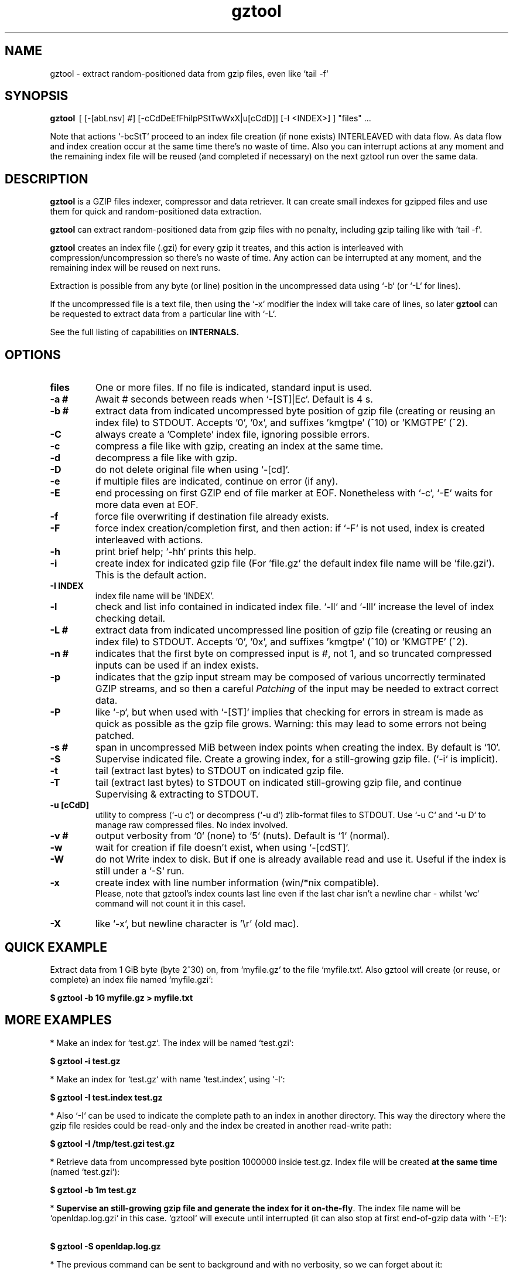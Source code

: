 .\"                                      Hey, EMACS: -*- nroff -*-
.\" (C) Copyright 2021 Roberto S. Galende <roberto.s.galende@gmail.com>,
.\"
.\" First parameter, NAME, should be all caps
.\" Second parameter, SECTION, should be 1-8, maybe w/ subsection
.\" other parameters are allowed: see man(7), man(1)
.TH gztool 1 "Feb 20 2021" "gztool v1.1"
.\" Please adjust this date whenever revising the manpage.
.\"
.\" Some roff macros, for reference:
.\" .nh        disable hyphenation
.\" .hy        enable hyphenation
.\" .ad l      left justify
.\" .ad b      justify to both left and right margins
.\" .nf        disable filling
.\" .fi        enable filling
.\" .br        insert line break
.\" .sp <n>    insert n+1 empty lines
.\" for manpage-specific macros, see man(7)
.SH NAME
gztool \- extract random-positioned data from gzip files, even like `tail -f`
.SH SYNOPSIS
.B gztool
.RI \ [\ [-[abLnsv]\ #]\ [-cCdDeEfFhilpPStTwWxX|u[cCdD]]\ [-I\ <INDEX>]\ ]\ "files"\ ...
.br

Note that actions `-bcStT` proceed to an index file creation (if
none exists) INTERLEAVED with data flow. As data flow and
index creation occur at the same time there's no waste of time.
Also you can interrupt actions at any moment and the remaining
index file will be reused (and completed if necessary) on the
next gztool run over the same data.
.SH DESCRIPTION
\fBgztool\fP is a GZIP files indexer, compressor and data retriever.
It can create small indexes for gzipped files and use them
for quick and random-positioned data extraction.

\fBgztool\fP can extract random-positioned data from gzip files with no penalty,
including gzip tailing like with `tail -f`.

\fBgztool\fP creates an index file (.gzi) for every gzip it treates,
and this action is interleaved with compression/uncompression
so there's no waste of time. Any action can be interrupted at
any moment, and the remaining index will be reused on next runs.

Extraction is possible from any byte (or line) position
in the uncompressed data using `-b` (or `-L` for lines).

If the uncompressed file is a text file, then using
the `-x` modifier the index will take care of lines, so later \fBgztool\fP can be
requested to extract data from a particular line with `-L`.

See the full listing of capabilities on \fBINTERNALS\fp.
.BR
.SH OPTIONS
.TP
.BR \fBfiles\fP
One or more files. If no file is indicated, standard input is used.
.TP
.BR \-a\ #
Await # seconds between reads when `-[ST]|Ec`. Default is 4 s.
.TP
.BR \-b\ #
extract data from indicated uncompressed byte position of
gzip file (creating or reusing an index file) to STDOUT.
Accepts '0', '0x', and suffixes 'kmgtpe' (^10) or 'KMGTPE' (^2).
.TP
.BR \-C
always create a 'Complete' index file, ignoring possible errors.
.TP
.BR \-c
compress a file like with gzip, creating an index at the same time.
.TP
.BR \-d
decompress a file like with gzip.
.TP
.BR \-D
do not delete original file when using `-[cd]`.
.TP
.BR \-e
if multiple files are indicated, continue on error (if any).
.TP
.BR \-E
end processing on first GZIP end of file marker at EOF.
Nonetheless with `-c`, `-E` waits for more data even at EOF.
.TP
.BR \-f
force file overwriting if destination file already exists.
.TP
.BR \-F
force index creation/completion first, and then action:
if `-F` is not used, index is created interleaved with actions.
.TP
.BR \-h
print brief help; `-hh` prints this help.
.TP
.BR \-i
create index for indicated gzip file (For 'file.gz' the default 
index file name will be 'file.gzi'). This is the default action.
.TP
.BR \-I\ INDEX
index file name will be 'INDEX'.
.TP
.BR \-l
check and list info contained in indicated index file.
`-ll` and `-lll` increase the level of index checking detail.
.TP
.BR \-L\ #
extract data from indicated uncompressed line position of
gzip file (creating or reusing an index file) to STDOUT.
Accepts '0', '0x', and suffixes 'kmgtpe' (^10) or 'KMGTPE' (^2).
.TP
.BR \-n\ #
indicates that the first byte on compressed input is #, not 1,
and so truncated compressed inputs can be used if an index exists.
.TP
.BR \-p
indicates that the gzip input stream may be composed of various
uncorrectly terminated GZIP streams, and so then a careful
\fIPatching\fP of the input may be needed to extract correct data.
.TP
.BR \-P
like `-p`, but when used with `-[ST]` implies that checking
for errors in stream is made as quick as possible as the gzip file
grows. Warning: this may lead to some errors not being patched.
.TP
.BR \-s\ #
span in uncompressed MiB between index points when
creating the index. By default is `10`.
.TP
.BR \-S
Supervise indicated file.
Create a growing index,
for a still-growing gzip file. (`-i` is implicit).
.TP
.BR \-t
tail (extract last bytes) to STDOUT on indicated gzip file.
.TP
.BR \-T
tail (extract last bytes) to STDOUT on indicated still-growing
gzip file, and continue Supervising & extracting to STDOUT.
.TP
.BR \-u\ [cCdD]
utility to compress (`-u c`) or decompress (`-u d`)
zlib-format files to STDOUT. Use `-u C` and `-u D`
to manage raw compressed files. No index involved.
.TP
.BR \-v\ #
output verbosity
from `0` (none) to `5` (nuts). Default is `1` (normal).
.TP
.BR \-w
wait for creation if file doesn't exist, when using `-[cdST]`.
.TP
.BR \-W
do not Write index to disk. But if one is already available
read and use it. Useful if the index is still under a `-S` run.
.TP
.BR \-x
create index with line number information (win/*nix compatible).
.br
Please, note that gztool's index counts last line even if the last char isn't a newline char - whilst `wc` command will not count it in this case!.
.TP
.BR \-X
like `-x`, but newline character is '\\r' (old mac).
.br
.SH QUICK EXAMPLE
Extract data from 1 GiB byte (byte 2^30) on,
from `myfile.gz` to the file `myfile.txt`. Also gztool will
create (or reuse, or complete) an index file named `myfile.gzi`:

.BR \ \ \ \ $\ gztool\ -b\ 1G\ myfile.gz\ >\ myfile.txt
.br

.SH MORE EXAMPLES
.br
* Make an index for `test.gz`. The index will be named `test.gzi`:

.BR \ \ \ \ $\ gztool\ -i\ test.gz
.br


* Make an index for `test.gz` with name `test.index`, using `-I`:

.BR \ \ \ \ $\ gztool\ -I\ test.index\ test.gz
.br

* Also `-I` can be used to indicate the complete path to an index in another directory. This way the directory where the gzip file resides could be read-only and the index be created in another read-write path:

.BR \ \ \ \ $\ gztool\ -I\ /tmp/test.gzi\ test.gz
.br

* Retrieve data from uncompressed byte position 1000000 inside test.gz. Index file will be created \fBat the same time\fP (named `test.gzi`):

.BR \ \ \ \ $\ gztool\ -b\ 1m\ test.gz
.br


* \fBSupervise an still-growing gzip file and generate the index for it on-the-fly\fP. The index file name will be `openldap.log.gzi` in this case. `gztool` will execute until interrupted (it can also stop at first end-of-gzip data with `-E`):

.BR \ \ \ \ $\ gztool\ -S\ openldap.log.gz
.br


* The previous command can be sent to background and with no verbosity, so we can forget about it:

.BR \ \ \ \ $\ gztool\ -v0\ -S\ openldap.log.gz\ &
.br


Creating and index for all "*gz" files in a directory:

.BR \ \ \ \ $\ gztool\ -i\ *gz
.br


* Extract data from `project.gz` byte at 1 GiB to STDOUT, and use `grep` on this output. Index file name will be `project.gzi`:

.BR \ \ \ \ $\ gztool\ -b\ 1G\ project.gz\ |\ grep\ -i\ "balance\ =\ "
.br


* Please, note that STDOUT is used for data extraction with `-bcdtT` modifiers, so an explicit command line redirection is needed if output is to be stored in a file:

.BR \ \ \ \ $\ gztool\ -b\ 99m\ project.gz\ >\ uncompressed.data
.br


* Extract data from a gzipped file which index is still growing with a `gztool -S` process that is monitoring the (still-growing) gzip file: in this case the use of `-W` will not try to update the index on disk so the other process is not disturb! (Note that `gztool` always tries to update the index used if it thinks it's necessary):

.BR \ \ \ \ $\ gztool\ -Wb\ 100k\ still-growing-gzip-file.gz\ >\ mytext
.br


* Extract data from line 10 million, to STDOUT:

.BR \ \ \ \ $\ gztool\ -L\ 10m\ compressed_text_file.gz
.br


* Nonetheless note that if in the precedent example an index was previously created for the gzip file without the `-x` parameter (or not using `-L`), \fBas it doesn't contain line numbering info\fP, `gztool` will complain and stop. This can be circumvented by telling `gztool` to use another new index file name (`-I`), or even not using anyone at all with `-W` (do not write index) and an index file name that doesn't exists (in this case `None` - it won't be created because of `-W`), and so ((just) this time) the gzip will be processed from the beginning:

.BR \ \ \ \ $\ gztool\ -L\ 10m\ -WI\ None\ compressed_text_file.gz
.br


* Extract all data from a \fBrsyslog's veryRobustZip\fP (//www.rsyslog.com/doc/v8-stable/configuration/modules/omfile.html#veryrobustzip) that contains dirty data. This *corrupted-gzip-files* can arise when using \fBrsyslog's veryRobustZip omfile option\fP and the process that is logging is abruptly terminated and then restarted - this produces an incorrectly-terminated-gzip stream that is followed by another gzip stream **in the same file**. `gzip` (nor `zlib`) cannot read this files beyond the point of error. But `gztool` can correctly extract all data (and only good data) using `-p` (*patch*) parameter:

.BR \ \ \ \ $\ gztool\ -p\ -b0\ compressed_text_file.gz
.br

This creates, as usual, the index file `compressed_text_file.gzi`. In order to not create it, `-W` (*do not Write index*) can be used:

.BR \ \ \ \ $\ gztool\ -pWb0\ compressed_text_file.gz
.br

Note that `-p` can require up to twice the time for decompression, because it performs two decompression processes: the usual one, and another one that is performed **in advance** of the usual and which is the one that detects errors, marks them, and finds new entry points to end/begin the decompression circumventing the problems.
.br
Note also that these *corrupted-gzip-files* should be always decompressed with `-p` parameter, even if a `gztool` index file exists for them, because the index file stores entry points, but does not store where do errors occur in the `gzip` file.
That said, if the `-[bL]` point of extraction is beyond the point(s) of error in the `gzip` file and an index file exists, then the decompression can proceed fine without `-p`, as the index points stored in the index file are always clean.
.br


* When tailing an still-growing gzip file (`-T`) that could contain errors at some point, one may still want to obtain output from the gzip stream as soon as possible - this is what the patching option `-P` is for (like `-p` but capitalized): with `-p` `gztool` decompress the stream about 48 kiB ahead of the output that is actually shown/written in order to catch possible gzip-stream errors ahead of output, and so maintain always a clean output without error-introduced artifacts. This has the side effect that output must always wait for that 48 kiB of data to be available in advance, which if the file grows slowly can take a very long time. With `-P` the buffer-ahead restriction is relaxed to just as few bytes as available before reaching end-of-file and waiting for new data, so responsiveness is as quick as without `-p`. The side effect of `-P` is that depending on the gzip file some errors may lead to incorrect output being shown/written - though in this case a "\fBPATCHING WARNING\fP" would be shown (to stderr).

.BR \ \ \ \ $\ gztool\ -PT\ application_log.gz
.br

The same applies to `-S` though in this case there's no output, as only the index is being constructed:

.BR \ \ \ \ $\ gztool\ -PS\ application_log.gz
.br


* To tail to stdout, \fIlike a\fP `tail -f`, an still-growing gzip file (an index file will be created with name `still-growing-gzip-file.gzi` in this case):

.BR \ \ \ \ $\ gztool\ -T\ still-growing-gzip-file.gz
.br


* More on files still being "Supervised" (`-S`) by another `gztool` instance: they can also be tailed \fIà la\fP `tail -f` without updating the index on disk using `-W`:

.BR \ \ \ \ $\ gztool\ -WT\ still-growing-gzip-file.gz
.br


* Compress (`-c`) an still growing (`-E`) file: in this case both `still-growing-file.gz` and `still-growing-file.gzi` files will be created \fIon-the-fly\fP as the source file grows. Note that in order to terminate compression, Ctrl+C must be used to kill gztool: this results in an incomplete-gzip-file as per GZIP standard, but this is not important as it will contain all the source data, and both `gzip` and `gztool` (or any other tool) can correctly and completely decompress it:

.BR \ \ \ \ $\ gztool\ -Ec\ still-growing-file
.br


* If you have an \fIincomplete\fP index file (it just does not have the length of the source data, as it didn't correctly finish) and want to make it complete and so that the length of the uncompressed data be stored, just unconditionally \fIcomplete\fP it with `-C` with a new `-i` run over your gzip file: note that as the existent index data is used (in this case the file `my-incomplete-gzip-data.gzi`), only last compressed bytes are decompressed to complete this action:

.BR \ \ \ \ $\ gztool\ -Ci\ my-incomplete-gzip-data.gz
.br


* Decompress a file like with gzip (`-d`), but do not delete (`-D`) the original one: Decompressed file will be `myfile`. Note that gzipped file \fBmust\fP have a ".gz" extension or `gztool` will complain:

.BR \ \ \ \ $\ gztool\ -Dd\ myfile.gz
.br


* Decompress a file that does not have ".gz" file extension, like with gzip (`-d`):

.BR \ \ \ \ $\ cat\ mycompressedfile\ |\ gztool\ -d\ >\ my_uncompressed_file
.br


* Show internals of all index files in this directory. `-e` is used not to stop the process on the first error, if a `*.gzi` file is not a valid gzip index file. The `-ll` list option repetition will show data about each index point. `-lll` also decompress each point's window to ensure index integrity:

.BR \ \ \ \ $\ gztool\ -ell\ *.gzi
.br


If `gztool` finds the gzip file companion of the index file, some statistics are shown, like the index/gzip size ratio, or the ratio of compression of the gzip file. 
Also, if the gzip is complete, the size of the uncompressed data is shown. This number is interesting if the gzip file is bigger than 4 GiB, in which case `gunzip -l` cannot correctly calculate it as it is limited to a 32 bit counter (see //tools.ietf.org/html/rfc1952#page-5), or if the gzip file is in `bgzip` format, in which case `gunzip -l` would only show data about the first block (< 64 kiB).
.br
Note that `gztool -l` tries to guess the companion gzip file of the index looking for a file with the same name, but without the `i` of the `.gzi` file name extension, or without the `.gzi`. But the gzip file name can also be directly indicated with this format:

.BR \ \ \ \ $\ gztool\ -l\ -I\ index_filename\ gzip_filename
.br

In this latter case only a pair of index+gzip filenames can be indicated with each use.
.br


* Use a truncated gzip file (100000 first bytes are removed: (not zeroed, removed); if they're zeroed cautions are the same, but `-n` is not needed), to extract from byte 20 MiB, \fBusing a previously generated index\fP: as far as the `-b` parameter refers to a byte \fBafter\fP an index point (See `-ll`) and `-n` be less than that needed first index point, this is always possible. In this case \fI-I gzip_filename.gzi\fP is implicit:


.BR \ \ \ \ $\ gztool\ -n\ 100001\ -b\ 20M\ gzip_filename.gz
.br

Take into account that, as shown, the first byte of the truncated `gzip_filename.gz` file is numbered **100001**, that is, the bytes retain the order number in which they appear in the original file (that's the reason why it is not the *1* byte).
.br
Please, note that index point positions at index file \fBmay require also the previous byte\fP to be available in the truncated gzip file, as gzip stream is not byte-rounded but a stream of pure bits. Thus \fIif you're thinking on truncating a gzip file, please do it always at least by one byte before the indicated index point in the gzip\fP - as said, it may not be needed, but in 7 of 8 cases it is needed.
.br

.SH INTERNALS
By default gzip-compressed files cannot be accessed in random mode: any byte required at position N requires the complete gzip file to be decompressed from the beginning to the N byte.   
Nonetheless Mark Adler, the author of zlib (//github.com/madler/zlib), provided years ago a cryptic file named `zran.c` (//github.com/madler/zlib/blob/master/examples/zran.c) that creates an "index" of "windows" filled with 32 kiB of uncompressed data at different positions along the un/compressed file, which can be used to initialize the zlib library and make it behave as if compressed data begin there.   

\fBgztool\fP builds upon zran.c to provide a useful command line tool. 
Also, some optimizations has been made:

.br
* \fBgztool\fP can correctly read \fIincomplete gzip-concatenated-files\fP (using `-p`), that is, a gzip composed of a concatenation of `gzip` files, some of which are not correctly terminated. This can happen, for example, when using \fIrsyslog's veryRobustZip omfile option\fP (//www.rsyslog.com/doc/v8-stable/configuration/modules/omfile.html#veryrobustzip) and the process that is logging is abruptly terminated and then restarted.
.br

* \fBgztool\fP can store line numbering information in the index using `-[xX]` (use only if source data is text!), and retrieve data from a specific line number using `-L`.
.br

* \fBgztool\fP can \fBSupervise an still-growing gzip file\fP (for example, a log created by rsyslog directly in gzip format) and generate the index on-the-fly, thus reducing in the practice to zero the time of index creation. See `-S`.
.br

* extraction of data and index creation are interleaved, so there's no waste of time for the index creation.
.br

* \fBindex files are reusable\fP, so they can be stopped at any time and reused and/or completed later.
.br

* an \fIex novo\fP index file format has been created to store the index
.br

* span between index points is raised by default from 1 MiB to 10 MiB, and can be adjusted with `-s` (\fIspan\fP).
.br

* windows \fBare compressed\fP in file
.br

* windows are not loaded in memory unless they're needed, so the application memory footprint is fairly low (< 1 MiB)
.br

* \fBgztool\fP can compress files (`-c`) and at the same time generate an index that is about 10-100 times smaller than if the index is generated after the file has already been compressed with gzip.
.br

* \fBCompatible with `bgzip` files\fP (//www.htslib.org/doc/bgzip.html)
.br

* \fBCompatible with complete `gzip` concatenated files\fP
.br

* \fBCompatible with rsyslog's veryRobustZip omfile option\fP (variable-short-uncompressed complete-gzip-block sizes)
.br

* data can be provided from/to stdin/stdout
.br

* \fBgztool\fP can be used to remotely retrieve just a small part of a bigger gzip compressed file and successfully decompress it locally. See //unix.stackexchange.com/questions/429197/#541903 . Just note that the \fBgztool\fP \fIindex file\fP must be also available.
.br

.SH PROJECT HOME PAGE
//github.com/circulosmeos/gztool
.SH SEE ALSO
.BR gzip (1),
.BR gunzip (1),
.BR zlib (3)
.SH AUTHOR
This program was written by Roberto S. Galende <roberto.s.galende@gmail.com>
on work by Mark Adler's zlib (examples/zran.c) and is copyrighted under zlib licence terms.
.br

